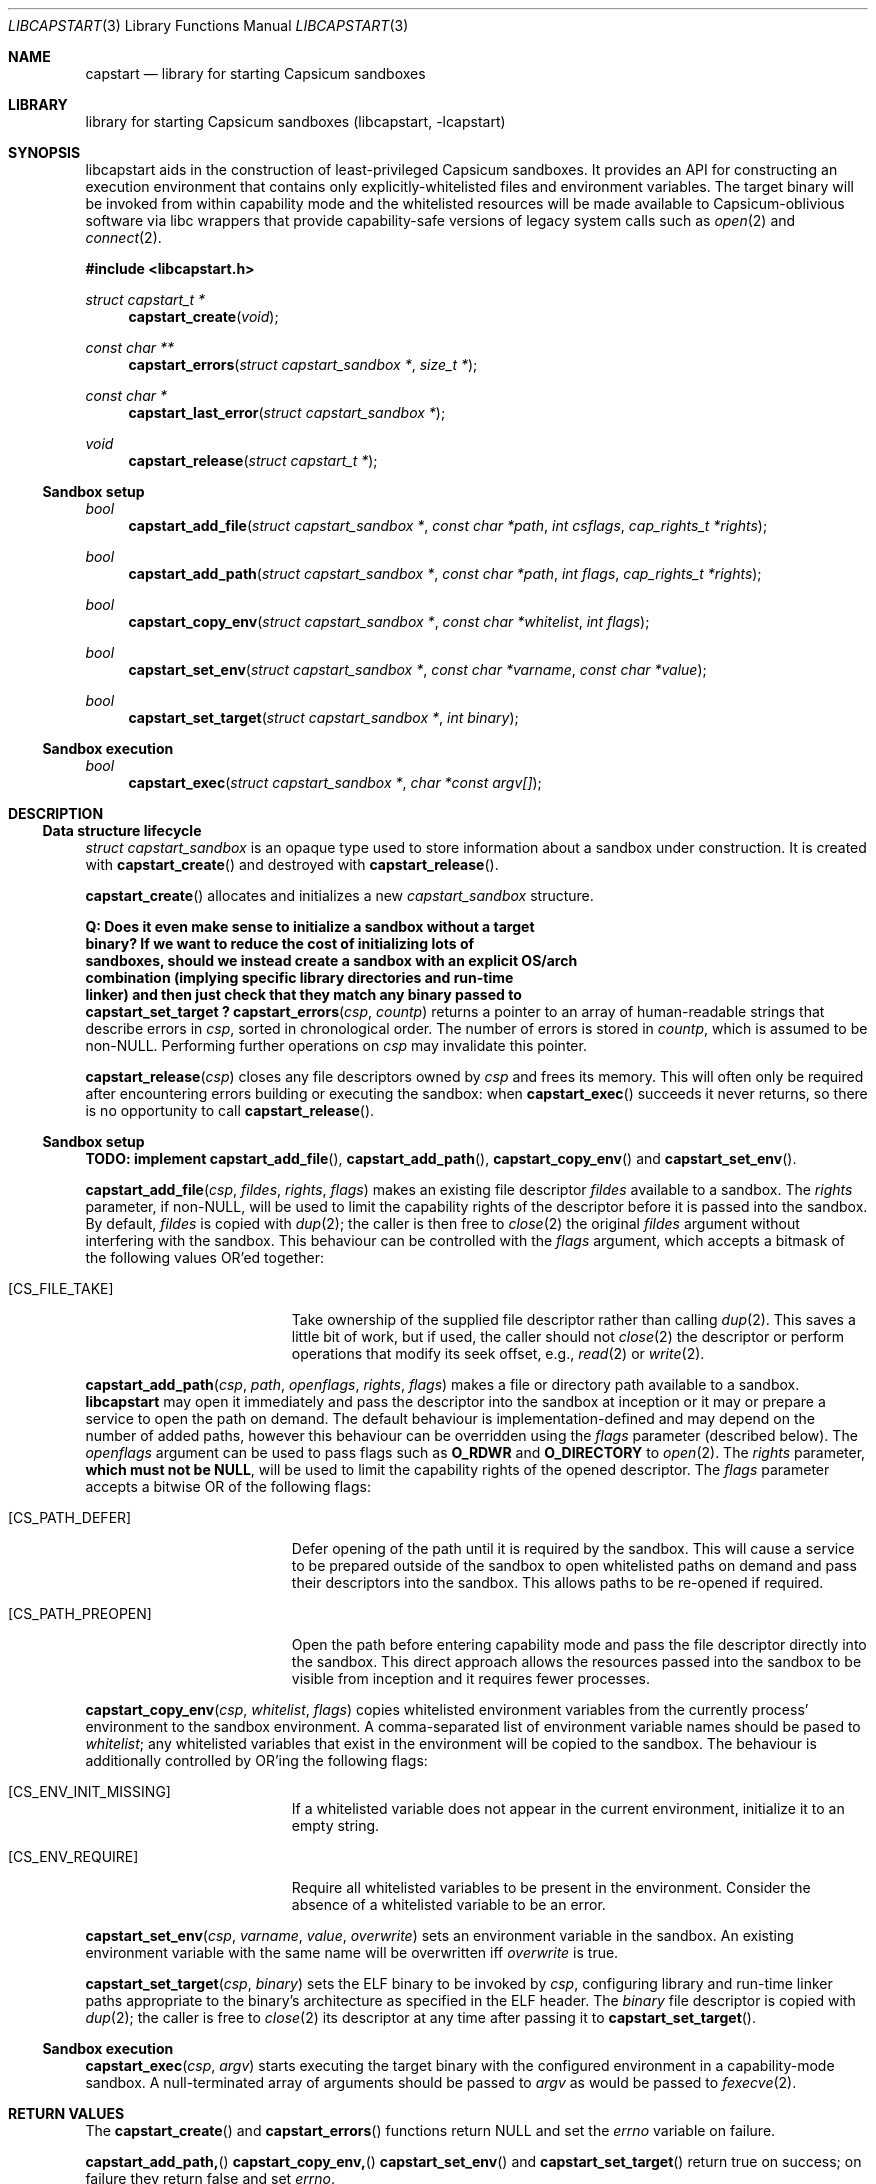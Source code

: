 .\" Copyright (c) 2018 Jonathan Anderson <jonathan@FreeBSD.org>
.\"
.\" This software was developed at Memorial University under the
.\" NSERC Discovery (RGPIN-2015-06048) program.
.\"
.\" Redistribution and use in source and binary forms, with or without
.\" modification, are permitted provided that the following conditions
.\" are met:
.\" 1. Redistributions of source code must retain the above copyright
.\"    notice, this list of conditions and the following disclaimer.
.\" 2. Redistributions in binary form must reproduce the above copyright
.\"    notice, this list of conditions and the following disclaimer in the
.\"    documentation and/or other materials provided with the distribution.
.\"
.\" THIS SOFTWARE IS PROVIDED BY THE AUTHORS AND CONTRIBUTORS ``AS IS'' AND
.\" ANY EXPRESS OR IMPLIED WARRANTIES, INCLUDING, BUT NOT LIMITED TO, THE
.\" IMPLIED WARRANTIES OF MERCHANTABILITY AND FITNESS FOR A PARTICULAR PURPOSE
.\" ARE DISCLAIMED.  IN NO EVENT SHALL THE AUTHORS OR CONTRIBUTORS BE LIABLE
.\" FOR ANY DIRECT, INDIRECT, INCIDENTAL, SPECIAL, EXEMPLARY, OR CONSEQUENTIAL
.\" DAMAGES (INCLUDING, BUT NOT LIMITED TO, PROCUREMENT OF SUBSTITUTE GOODS
.\" OR SERVICES; LOSS OF USE, DATA, OR PROFITS; OR BUSINESS INTERRUPTION)
.\" HOWEVER CAUSED AND ON ANY THEORY OF LIABILITY, WHETHER IN CONTRACT, STRICT
.\" LIABILITY, OR TORT (INCLUDING NEGLIGENCE OR OTHERWISE) ARISING IN ANY WAY
.\" OUT OF THE USE OF THIS SOFTWARE, EVEN IF ADVISED OF THE POSSIBILITY OF
.\" SUCH DAMAGE.
.\"
.\" $FreeBSD$

.Dd June 8, 2018
.Dt LIBCAPSTART 3
.Os

.Sh NAME
.Nm capstart
.Nd library for starting Capsicum sandboxes

.Sh LIBRARY
library for starting Capsicum sandboxes (libcapstart, -lcapstart)

.Sh SYNOPSIS

.Pp
libcapstart
aids in the construction of least-privileged Capsicum sandboxes.
It provides an API for constructing an execution environment that contains only
explicitly-whitelisted files and environment variables.
The target binary will be invoked from within capability mode and the
whitelisted resources will be made available to Capsicum-oblivious software via
libc wrappers that provide capability-safe versions of legacy system calls such
as
.Xr open 2
and
.Xr connect 2 .

.In libcapstart.h

.Ft struct capstart_t *
.Fn capstart_create "void"

.Ft const char **
.Fn capstart_errors "struct capstart_sandbox *" "size_t *"

.Ft const char *
.Fn capstart_last_error "struct capstart_sandbox *"

.Ft void
.Fn capstart_release "struct capstart_t *"


.Ss Sandbox setup

.Ft bool
.Fn capstart_add_file "struct capstart_sandbox *" "const char *path" "int csflags" "cap_rights_t *rights"

.Ft bool
.Fn capstart_add_path "struct capstart_sandbox *" "const char *path" "int flags"  "cap_rights_t *rights"

.Ft bool
.Fn capstart_copy_env "struct capstart_sandbox *" "const char *whitelist" "int flags"

.Ft bool
.Fn capstart_set_env "struct capstart_sandbox *" "const char *varname" "const char *value"

.Ft bool
.Fn capstart_set_target "struct capstart_sandbox *" "int binary"


.Ss Sandbox execution

.Ft bool
.Fn capstart_exec "struct capstart_sandbox *" "char *const argv[]"


.Sh DESCRIPTION

.Ss Data structure lifecycle

.Vt struct capstart_sandbox
is an opaque type used to store information about a sandbox under
construction.
It is created with
.Fn capstart_create
and destroyed with
.Fn capstart_release .

.Fn capstart_create
allocates and initializes a new
.Vt capstart_sandbox
structure.

.Bf Sy
Q: Does it even make sense to initialize a sandbox without a target
   binary?  If we want to reduce the cost of initializing lots of
   sandboxes, should we instead create a sandbox with an explicit OS/arch
   combination (implying specific library directories and run-time
   linker) and then just check that they match any binary passed to
   capstart_set_target ?
.Ef

.Fn capstart_errors csp countp
returns a pointer to an array of human-readable strings that describe errors in
.Fa csp ,
sorted in chronological order.
The number of errors is stored in
.Fa countp ,
which is assumed to be non-NULL.
Performing further operations on
.Fa csp
may invalidate this pointer.

.Fn capstart_release csp
closes any file descriptors owned by
.Fa csp
and frees its memory.
This will often only be required after encountering errors building or executing
the sandbox: when
.Fn capstart_exec
succeeds it never returns, so there is no opportunity to call
.Fn capstart_release .


.Ss Sandbox setup

.Sy TODO: implement
.Fn capstart_add_file ,
.Fn capstart_add_path ,
.Fn capstart_copy_env
and
.Fn capstart_set_env .

.Fn capstart_add_file csp fildes rights flags
makes an existing file descriptor
.Fa fildes
available to a sandbox.
The
.Fa rights
parameter, if non-NULL, will be used to limit the capability rights of
the descriptor before it is passed into the sandbox.
By default,
.Fa fildes
is copied with
.Xr dup 2 ;
the caller is then free to
.Xr close 2
the original
.Fa fildes
argument without interfering with the sandbox.
This behaviour can be controlled with the
.Fa flags
argument, which accepts a bitmask of the following values OR'ed together:

.Bl -tag -width Er

.It Bq Er CS_FILE_TAKE
Take ownership of the supplied file descriptor rather than calling
.Xr dup 2 .
This saves a little bit of work, but if used, the caller should not
.Xr close 2
the descriptor or perform operations that modify its seek offset, e.g.,
.Xr read 2
or
.Xr write 2 .

.El


.Fn capstart_add_path csp path openflags rights flags
makes a file or directory path available to a sandbox.
.Nm libcapstart
may open it immediately and pass the descriptor into the sandbox at
inception or it may or prepare a service to open the path on demand.
The default behaviour is implementation-defined and may depend on the
number of added paths, however this behaviour can be overridden using
the
.Fa flags
parameter (described below).
The
.Fa openflags
argument can be used to pass flags such as
.Li O_RDWR
and
.Li O_DIRECTORY
to
.Xr open 2 .
The
.Fa rights
parameter,
.Sy which must not be
.Li NULL ,
will be used to limit the capability rights of the opened descriptor.
The
.Fa flags
parameter accepts a bitwise OR of the following flags:

.Bl -tag -width Er

.It Bq Er CS_PATH_DEFER
Defer opening of the path until it is required by the sandbox.
This will cause a service to be prepared outside of the sandbox to open
whitelisted paths on demand and pass their descriptors into the sandbox.
This allows paths to be re-opened if required.

.It Bq Er CS_PATH_PREOPEN
Open the path before entering capability mode and pass the file
descriptor directly into the sandbox.
This direct approach allows the resources passed into the sandbox to be
visible from inception and it requires fewer processes.

.El

.Fn capstart_copy_env csp whitelist flags
copies whitelisted environment variables from the currently process'
environment to the sandbox environment.
A comma-separated list of environment variable names should be pased to
.Fa whitelist ;
any whitelisted variables that exist in the environment will be copied
to the sandbox.
The behaviour is additionally controlled by OR'ing the following flags:

.Bl -tag -width Er

.It Bq Er CS_ENV_INIT_MISSING
If a whitelisted variable does not appear in the current environment,
initialize it to an empty string.

.It Bq Er CS_ENV_REQUIRE
Require all whitelisted variables to be present in the environment.
Consider the absence of a whitelisted variable to be an error.

.El


.Fn capstart_set_env csp varname value overwrite
sets an environment variable in the sandbox.
An existing environment variable with the same name will be overwritten
iff
.Fa overwrite
is true.


.Fn capstart_set_target csp binary
sets the ELF binary to be invoked by
.Fa csp ,
configuring library and run-time linker paths appropriate to the binary's
architecture as specified in the ELF header.
The
.Fa binary
file descriptor is copied with
.Xr dup 2 ;
the caller is free to
.Xr close 2
its descriptor at any time after passing it to
.Fn capstart_set_target .


.Ss Sandbox execution

.Fn capstart_exec csp argv
starts executing the target binary with the configured environment
in a capability-mode sandbox.
A null-terminated array of arguments should be passed to
.Fa argv
as would be passed to
.Xr fexecve 2 .


.Sh RETURN VALUES

The
.Fn capstart_create
and
.Fn capstart_errors
functions return
.Dv NULL
and set the
.Va errno
variable on failure.

.Pp
.Fn capstart_add_path,
.Fn capstart_copy_env,
.Fn capstart_set_env
and
.Fn capstart_set_target
return true on success;
on failure they return false and set
.Va errno .

.Pp
.Fn capstart_exec
only returns on error, in which case it returns false.

.Pp
The
.Fn capstart_release
function always succeeds.


.Sh EXAMPLES

The following example shows how to execute
`/bin/echo "Hello, world!"` within a capability-mode sandbox:

.Bd -literal -offset indent
struct capstart_sandbox *csp = capstart_create();
if (csp == NULL) {
	err(-1, "Failed to create sandbox");
}

int binary = open("/bin/echo", O_RDONLY);
if (binary < 0) {
	err(-1, "Failed to open /bin/echo");
}

if (!capstart_set_target(csp, binary)) {
	err(-1, "Failed to set target binary: %s",
	    capstart_last_error(csp));
}

char *argv[] = {
	"Hello,",
	"world!",
	NULL,
};

capstart_exec(csp);
err(-1, "Failed to execute sandbox: %s", capstart_last_error());
.Ed


.Sh ERRORS

When
.Nm libcapstart
functions fail, they set
.Vn errno
to one of the following values:

.Bl -tag -width Er

.It Bq Er EFTYPE
The supplied file descriptor is not an executable ELF binary.

.It Bq Er EINVAL
A NULL pointer was passed to a
.Nm libcapstart
function.

.Fn capstart_exec
has been called on a
.Nm capstart_sandbox
that does not have a valid executable target set.

.It Bq Er ENOEXEC
The supplied binary is of an unsupported format, e.g., the system is missing
libraries or a run-time linker for the binary's architecture.

.It Bq Er EOPNOTSUPP
The binary passed to
.Fn capstart_set_target
has an as-yet-unsupported architecture or OS.

.It Bq Er EPROGMISMATCH
The installed version of
.Nm libelf
does not support the current ELF version
.Nm EV_CURRENT .


.Sh SEE ALSO
.Xr errno 2 ,
.Xr execve 2 ,
.Xr capsicum 4
